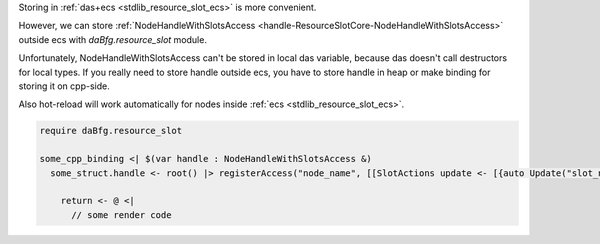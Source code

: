 Storing in :ref:`das+ecs <stdlib_resource_slot_ecs>` is more convenient.

However, we can store :ref:`NodeHandleWithSlotsAccess <handle-ResourceSlotCore-NodeHandleWithSlotsAccess>` outside ecs with `daBfg.resource_slot` module.

Unfortunately, NodeHandleWithSlotsAccess can't be stored in local
das variable, because das doesn't call destructors for local types.
If you really need to store handle outside ecs, you have to store
handle in heap or make binding for storing it on cpp-side.

Also hot-reload will work automatically for nodes inside
:ref:`ecs <stdlib_resource_slot_ecs>`.

.. code-block:: das

  require daBfg.resource_slot

  some_cpp_binding <| $(var handle : NodeHandleWithSlotsAccess &)
    some_struct.handle <- root() |> registerAccess("node_name", [[SlotActions update <- [{auto Update("slot_name", "texture_name", 100)}] ]]) <| @(slots_state; var registry : Registry)

      return <- @ <|
        // some render code

